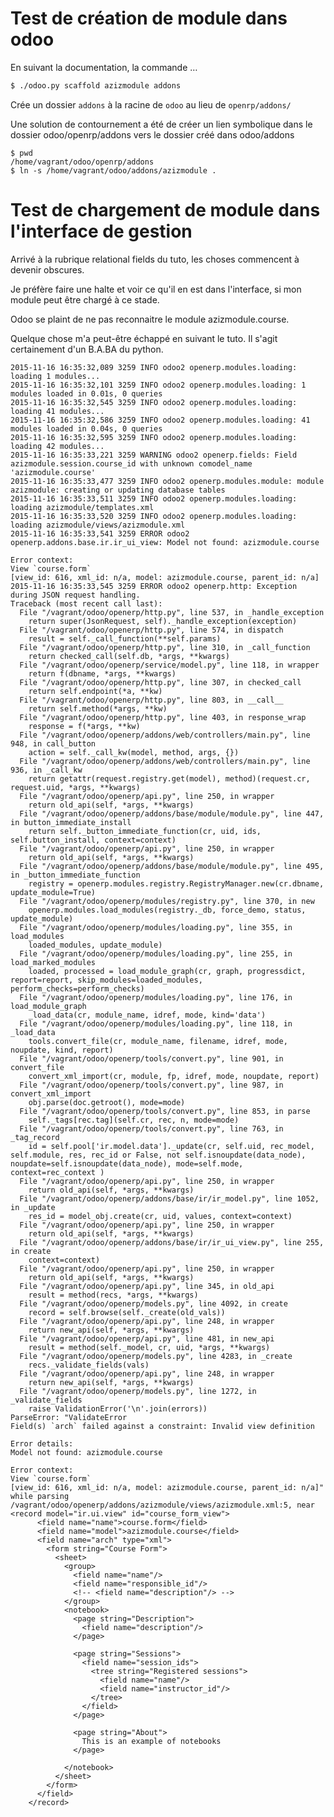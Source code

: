 * Test de création de module dans odoo

En suivant la documentation, la commande ...
#+BEGIN_SRC sh
$ ./odoo.py scaffold azizmodule addons
#+END_SRC

Crée un dossier ~addons~ à la racine de ~odoo~ au lieu de ~openrp/addons/~

Une solution de contournement a été de créer un lien symbolique dans le dossier odoo/openrp/addons vers le dossier créé dans odoo/addons
#+BEGIN_SRC
$ pwd
/home/vagrant/odoo/openrp/addons
$ ln -s /home/vagrant/odoo/addons/azizmodule .
#+END_SRC

* Test de chargement de module dans l'interface de gestion

Arrivé à la rubrique relational fields du tuto, les choses commencent à devenir obscures.

Je préfère faire une halte et voir ce qu'il en est dans l'interface, si mon module peut être chargé à ce stade.

Odoo se plaint de ne pas reconnaitre le module azizmodule.course.

Quelque chose m'a peut-être échappé en suivant le tuto. Il s'agit certainement d'un B.A.BA du python.

#+BEGIN_EXAMPLE
2015-11-16 16:35:32,089 3259 INFO odoo2 openerp.modules.loading: loading 1 modules...
2015-11-16 16:35:32,101 3259 INFO odoo2 openerp.modules.loading: 1 modules loaded in 0.01s, 0 queries
2015-11-16 16:35:32,545 3259 INFO odoo2 openerp.modules.loading: loading 41 modules...
2015-11-16 16:35:32,586 3259 INFO odoo2 openerp.modules.loading: 41 modules loaded in 0.04s, 0 queries
2015-11-16 16:35:32,595 3259 INFO odoo2 openerp.modules.loading: loading 42 modules...
2015-11-16 16:35:33,221 3259 WARNING odoo2 openerp.fields: Field azizmodule.session.course_id with unknown comodel_name 'azizmodule.course'
2015-11-16 16:35:33,477 3259 INFO odoo2 openerp.modules.module: module azizmodule: creating or updating database tables
2015-11-16 16:35:33,511 3259 INFO odoo2 openerp.modules.loading: loading azizmodule/templates.xml
2015-11-16 16:35:33,520 3259 INFO odoo2 openerp.modules.loading: loading azizmodule/views/azizmodule.xml
2015-11-16 16:35:33,541 3259 ERROR odoo2 openerp.addons.base.ir.ir_ui_view: Model not found: azizmodule.course

Error context:
View `course.form`
[view_id: 616, xml_id: n/a, model: azizmodule.course, parent_id: n/a]
2015-11-16 16:35:33,545 3259 ERROR odoo2 openerp.http: Exception during JSON request handling.
Traceback (most recent call last):
  File "/vagrant/odoo/openerp/http.py", line 537, in _handle_exception
    return super(JsonRequest, self)._handle_exception(exception)
  File "/vagrant/odoo/openerp/http.py", line 574, in dispatch
    result = self._call_function(**self.params)
  File "/vagrant/odoo/openerp/http.py", line 310, in _call_function
    return checked_call(self.db, *args, **kwargs)
  File "/vagrant/odoo/openerp/service/model.py", line 118, in wrapper
    return f(dbname, *args, **kwargs)
  File "/vagrant/odoo/openerp/http.py", line 307, in checked_call
    return self.endpoint(*a, **kw)
  File "/vagrant/odoo/openerp/http.py", line 803, in __call__
    return self.method(*args, **kw)
  File "/vagrant/odoo/openerp/http.py", line 403, in response_wrap
    response = f(*args, **kw)
  File "/vagrant/odoo/openerp/addons/web/controllers/main.py", line 948, in call_button
    action = self._call_kw(model, method, args, {})
  File "/vagrant/odoo/openerp/addons/web/controllers/main.py", line 936, in _call_kw
    return getattr(request.registry.get(model), method)(request.cr, request.uid, *args, **kwargs)
  File "/vagrant/odoo/openerp/api.py", line 250, in wrapper
    return old_api(self, *args, **kwargs)
  File "/vagrant/odoo/openerp/addons/base/module/module.py", line 447, in button_immediate_install
    return self._button_immediate_function(cr, uid, ids, self.button_install, context=context)
  File "/vagrant/odoo/openerp/api.py", line 250, in wrapper
    return old_api(self, *args, **kwargs)
  File "/vagrant/odoo/openerp/addons/base/module/module.py", line 495, in _button_immediate_function
    registry = openerp.modules.registry.RegistryManager.new(cr.dbname, update_module=True)
  File "/vagrant/odoo/openerp/modules/registry.py", line 370, in new
    openerp.modules.load_modules(registry._db, force_demo, status, update_module)
  File "/vagrant/odoo/openerp/modules/loading.py", line 355, in load_modules
    loaded_modules, update_module)
  File "/vagrant/odoo/openerp/modules/loading.py", line 255, in load_marked_modules
    loaded, processed = load_module_graph(cr, graph, progressdict, report=report, skip_modules=loaded_modules, perform_checks=perform_checks)
  File "/vagrant/odoo/openerp/modules/loading.py", line 176, in load_module_graph
    _load_data(cr, module_name, idref, mode, kind='data')
  File "/vagrant/odoo/openerp/modules/loading.py", line 118, in _load_data
    tools.convert_file(cr, module_name, filename, idref, mode, noupdate, kind, report)
  File "/vagrant/odoo/openerp/tools/convert.py", line 901, in convert_file
    convert_xml_import(cr, module, fp, idref, mode, noupdate, report)
  File "/vagrant/odoo/openerp/tools/convert.py", line 987, in convert_xml_import
    obj.parse(doc.getroot(), mode=mode)
  File "/vagrant/odoo/openerp/tools/convert.py", line 853, in parse
    self._tags[rec.tag](self.cr, rec, n, mode=mode)
  File "/vagrant/odoo/openerp/tools/convert.py", line 763, in _tag_record
    id = self.pool['ir.model.data']._update(cr, self.uid, rec_model, self.module, res, rec_id or False, not self.isnoupdate(data_node), noupdate=self.isnoupdate(data_node), mode=self.mode, context=rec_context )
  File "/vagrant/odoo/openerp/api.py", line 250, in wrapper
    return old_api(self, *args, **kwargs)
  File "/vagrant/odoo/openerp/addons/base/ir/ir_model.py", line 1052, in _update
    res_id = model_obj.create(cr, uid, values, context=context)
  File "/vagrant/odoo/openerp/api.py", line 250, in wrapper
    return old_api(self, *args, **kwargs)
  File "/vagrant/odoo/openerp/addons/base/ir/ir_ui_view.py", line 255, in create
    context=context)
  File "/vagrant/odoo/openerp/api.py", line 250, in wrapper
    return old_api(self, *args, **kwargs)
  File "/vagrant/odoo/openerp/api.py", line 345, in old_api
    result = method(recs, *args, **kwargs)
  File "/vagrant/odoo/openerp/models.py", line 4092, in create
    record = self.browse(self._create(old_vals))
  File "/vagrant/odoo/openerp/api.py", line 248, in wrapper
    return new_api(self, *args, **kwargs)
  File "/vagrant/odoo/openerp/api.py", line 481, in new_api
    result = method(self._model, cr, uid, *args, **kwargs)
  File "/vagrant/odoo/openerp/models.py", line 4283, in _create
    recs._validate_fields(vals)
  File "/vagrant/odoo/openerp/api.py", line 248, in wrapper
    return new_api(self, *args, **kwargs)
  File "/vagrant/odoo/openerp/models.py", line 1272, in _validate_fields
    raise ValidationError('\n'.join(errors))
ParseError: "ValidateError
Field(s) `arch` failed against a constraint: Invalid view definition

Error details:
Model not found: azizmodule.course

Error context:
View `course.form`
[view_id: 616, xml_id: n/a, model: azizmodule.course, parent_id: n/a]" while parsing /vagrant/odoo/openerp/addons/azizmodule/views/azizmodule.xml:5, near
<record model="ir.ui.view" id="course_form_view">
      <field name="name">course.form</field>
      <field name="model">azizmodule.course</field>
      <field name="arch" type="xml">
        <form string="Course Form">
          <sheet>
            <group>
              <field name="name"/>
              <field name="responsible_id"/>
              <!-- <field name="description"/> -->
            </group>
            <notebook>
              <page string="Description">
                <field name="description"/>
              </page>

              <page string="Sessions">
                <field name="session_ids">
                  <tree string="Registered sessions">
                    <field name="name"/>
                    <field name="instructor_id"/>
                  </tree>
                </field>
              </page>

              <page string="About">
                This is an example of notebooks
              </page>

            </notebook>
          </sheet>
        </form>
      </field>
    </record>

#+END_EXAMPLE

